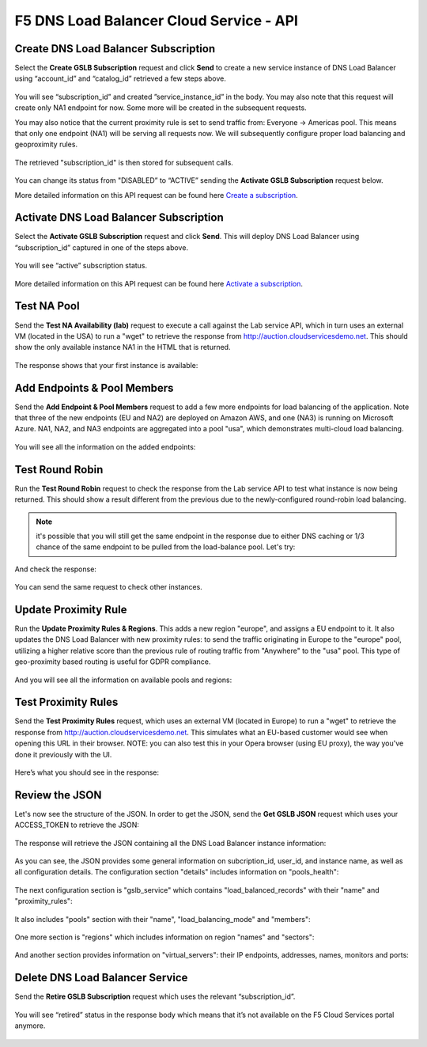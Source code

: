 F5 DNS Load Balancer Cloud Service - API
========================================

Create DNS Load Balancer Subscription
-------------------------------------

Select the **Create GSLB Subscription** request and click **Send** to create a new service instance of DNS Load Balancer using “account_id” and “catalog_id” retrieved a few steps above.

.. figure:: ../_figures/95.jpg 

You will see “subscription_id” and created ”service_instance_id” in the body. You may also note that this request will create only NA1 endpoint for now. Some more will be created in the subsequent requests. 

You may also notice that the current proximity rule is set to send traffic from: Everyone -> Americas pool. This means that only one endpoint (NA1) will be serving all requests now. We will subsequently configure proper load balancing and geoproximity rules. 

.. figure:: ../_figures/48.jpg 

The retrieved "subscription_id" is then stored for subsequent calls. 

.. figure:: ../_figures/47.jpg 

You can change its status from "DISABLED” to “ACTIVE” sending the **Activate GSLB Subscription** request below.

More detailed information on this API request can be found here `Create a subscription <http://bit.ly/36fvHLX>`_.  

Activate DNS Load Balancer Subscription
---------------------------------------

Select the **Activate GSLB Subscription** request and click **Send**. This will deploy DNS Load Balancer using “subscription_id” captured in one of the steps above.

.. figure:: ../_figures/49.jpg 

You will see “active” subscription status. 

.. figure:: ../_figures/50.jpg 

More detailed information on this API request can be found here `Activate a subscription <http://bit.ly/36h6tgj>`_. 

Test NA Pool
------------

Send the **Test NA Availability (lab)** request to execute a call against the Lab service API, which in turn uses an external VM (located in the USA) to run a "wget" to retrieve the response from http://auction.cloudservicesdemo.net. This should show the only available instance NA1 in the HTML that is returned. 

.. figure:: ../_figures/52.jpg 

The response shows that your first instance is available: 

.. figure:: ../_figures/53.jpg 

Add Endpoints & Pool Members
----------------------------

Send the **Add Endpoint & Pool Members** request to add a few more endpoints for load balancing of the application. Note that three of the new endpoints (EU and NA2) are deployed on Amazon AWS, and one (NA3) is running on Microsoft Azure. NA1, NA2, and NA3 endpoints are aggregated into a pool "usa", which demonstrates multi-cloud load balancing. 

.. figure:: ../_figures/54.jpg 

You will see all the information on the added endpoints: 

.. figure:: ../_figures/55.jpg 

Test Round Robin
----------------

Run the **Test Round Robin** request to check the response from the Lab service API to test what instance is now being returned. This should show a result different from the previous due to the newly-configured round-robin load balancing. 

.. note:: it's possible that you will still get the same endpoint in the response due to either DNS caching or 1/3 chance of the same endpoint to be pulled from the load-balance pool. Let's try: 

.. figure:: ../_figures/56.jpg 

And check the response: 

.. figure:: ../_figures/57.jpg 

You can send the same request to check other instances. 

Update Proximity Rule
---------------------

Run the **Update Proximity Rules & Regions**. This adds a new region "europe", and assigns a EU endpoint to it. It also updates the DNS Load Balancer with new proximity rules: to send the traffic originating in Europe to the "europe" pool, utilizing a higher relative score than the previous rule of routing traffic from "Anywhere" to the "usa" pool. This type of geo-proximity based routing is useful for GDPR compliance. 

.. figure:: ../_figures/58.jpg 

And you will see all the information on available pools and regions: 

.. figure:: ../_figures/76.png 

Test Proximity Rules
--------------------

Send the **Test Proximity Rules** request, which uses an external VM (located in Europe) to run a "wget" to retrieve the response from http://auction.cloudservicesdemo.net. This simulates what an EU-based customer would see when opening this URL in their browser. NOTE: you can also test this in your Opera browser (using EU proxy), the way you've done it previously with the UI. 

.. figure:: ../_figures/60.jpg 

Here’s what you should see in the response: 

.. figure:: ../_figures/61.jpg 

Review the JSON 
---------------

Let's now see the structure of the JSON. In order to get the JSON, send the **Get GSLB JSON** request which uses your ACCESS_TOKEN to retrieve the JSON:

.. figure:: ../_figures/111.png

The response will retrieve the JSON containing all the DNS Load Balancer instance information: 

.. figure:: ../_figures/112.png

As you can see, the JSON provides some general information on subcription_id, user_id, and instance name, as well as all configuration details. The configuration section "details" includes information on "pools_health": 

.. figure:: ../_figures/116.png

The next configuration section is "gslb_service" which contains "load_balanced_records" with their "name" and "proximity_rules": 

.. figure:: ../_figures/117.png

It also includes "pools" section with their "name", "load_balancing_mode" and "members": 

.. figure:: ../_figures/115.png

One more section is "regions" which includes information on region "names" and "sectors": 

.. figure:: ../_figures/114.png

And another section provides information on "virtual_servers": their IP endpoints, addresses, names, monitors and ports: 

.. figure:: ../_figures/113.png

Delete DNS Load Balancer Service
--------------------------------

Send the **Retire GSLB Subscription** request which uses the relevant “subscription_id”.

.. figure:: ../_figures/81.jpg

You will see “retired” status in the response body which means that it’s not available on the F5 Cloud Services portal anymore.

.. figure:: ../_figures/80.jpg
